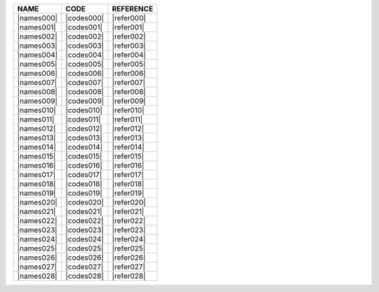 .. include :: /benchmark/trackers/sub_reference.rst
.. include :: /benchmark/trackers/sub_code.rst
.. include :: /benchmark/trackers/sub_name.rst

+----------+----------+----------------------------------------------------------------------+
|NAME      |CODE      |REFERENCE                                                             |
+==========+==========+======================================================================+
||names000|||codes000|||refer000|                                                            |
+----------+----------+----------------------------------------------------------------------+
||names001|||codes001|||refer001|                                                            |
+----------+----------+----------------------------------------------------------------------+
||names002|||codes002|||refer002|                                                            |
+----------+----------+----------------------------------------------------------------------+
||names003|||codes003|||refer003|                                                            |
+----------+----------+----------------------------------------------------------------------+
||names004|||codes004|||refer004|                                                            |
+----------+----------+----------------------------------------------------------------------+
||names005|||codes005|||refer005|                                                            |
+----------+----------+----------------------------------------------------------------------+
||names006|||codes006|||refer006|                                                            |
+----------+----------+----------------------------------------------------------------------+
||names007|||codes007|||refer007|                                                            |
+----------+----------+----------------------------------------------------------------------+
||names008|||codes008|||refer008|                                                            |
+----------+----------+----------------------------------------------------------------------+
||names009|||codes009|||refer009|                                                            |
+----------+----------+----------------------------------------------------------------------+
||names010|||codes010|||refer010|                                                            |
+----------+----------+----------------------------------------------------------------------+
||names011|||codes011|||refer011|                                                            |
+----------+----------+----------------------------------------------------------------------+
||names012|||codes012|||refer012|                                                            |
+----------+----------+----------------------------------------------------------------------+
||names013|||codes013|||refer013|                                                            |
+----------+----------+----------------------------------------------------------------------+
||names014|||codes014|||refer014|                                                            |
+----------+----------+----------------------------------------------------------------------+
||names015|||codes015|||refer015|                                                            |
+----------+----------+----------------------------------------------------------------------+
||names016|||codes016|||refer016|                                                            |
+----------+----------+----------------------------------------------------------------------+
||names017|||codes017|||refer017|                                                            |
+----------+----------+----------------------------------------------------------------------+
||names018|||codes018|||refer018|                                                            |
+----------+----------+----------------------------------------------------------------------+
||names019|||codes019|||refer019|                                                            |
+----------+----------+----------------------------------------------------------------------+
||names020|||codes020|||refer020|                                                            |
+----------+----------+----------------------------------------------------------------------+
||names021|||codes021|||refer021|                                                            |
+----------+----------+----------------------------------------------------------------------+
||names022|||codes022|||refer022|                                                            |
+----------+----------+----------------------------------------------------------------------+
||names023|||codes023|||refer023|                                                            |
+----------+----------+----------------------------------------------------------------------+
||names024|||codes024|||refer024|                                                            |
+----------+----------+----------------------------------------------------------------------+
||names025|||codes025|||refer025|                                                            |
+----------+----------+----------------------------------------------------------------------+
||names026|||codes026|||refer026|                                                            |
+----------+----------+----------------------------------------------------------------------+
||names027|||codes027|||refer027|                                                            |
+----------+----------+----------------------------------------------------------------------+
||names028|||codes028|||refer028|                                                            |
+----------+----------+----------------------------------------------------------------------+
